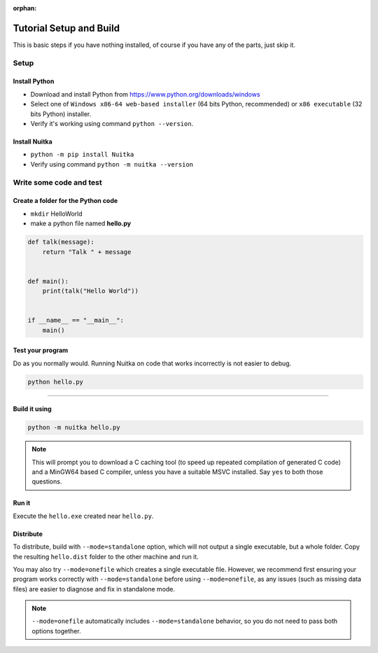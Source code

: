 :orphan:

##########################
 Tutorial Setup and Build
##########################

This is basic steps if you have nothing installed, of course if you have
any of the parts, just skip it.

*******
 Setup
*******

Install Python
==============

-  Download and install Python from
   https://www.python.org/downloads/windows

-  Select one of ``Windows x86-64 web-based installer`` (64 bits Python,
   recommended) or ``x86 executable`` (32 bits Python) installer.

-  Verify it's working using command ``python --version``.

Install Nuitka
==============

-  ``python -m pip install Nuitka``

-  Verify using command ``python -m nuitka --version``

**************************
 Write some code and test
**************************

Create a folder for the Python code
===================================

-  ``mkdir`` HelloWorld

-  make a python file named **hello.py**

.. code:: python

   def talk(message):
       return "Talk " + message


   def main():
       print(talk("Hello World"))


   if __name__ == "__main__":
       main()

Test your program
=================

Do as you normally would. Running Nuitka on code that works incorrectly
is not easier to debug.

.. code:: bash

   python hello.py

----

Build it using
==============

.. code:: bash

   python -m nuitka hello.py

.. note::

   This will prompt you to download a C caching tool (to speed up
   repeated compilation of generated C code) and a MinGW64 based C
   compiler, unless you have a suitable MSVC installed. Say ``yes`` to
   both those questions.

Run it
======

Execute the ``hello.exe`` created near ``hello.py``.

Distribute
==========

To distribute, build with ``--mode=standalone`` option, which will not
output a single executable, but a whole folder. Copy the resulting
``hello.dist`` folder to the other machine and run it.

You may also try ``--mode=onefile`` which creates a single executable
file. However, we recommend first ensuring your program works correctly
with ``--mode=standalone`` before using ``--mode=onefile``, as any
issues (such as missing data files) are easier to diagnose and fix in
standalone mode.

.. note::

   ``--mode=onefile`` automatically includes ``--mode=standalone``
   behavior, so you do not need to pass both options together.
